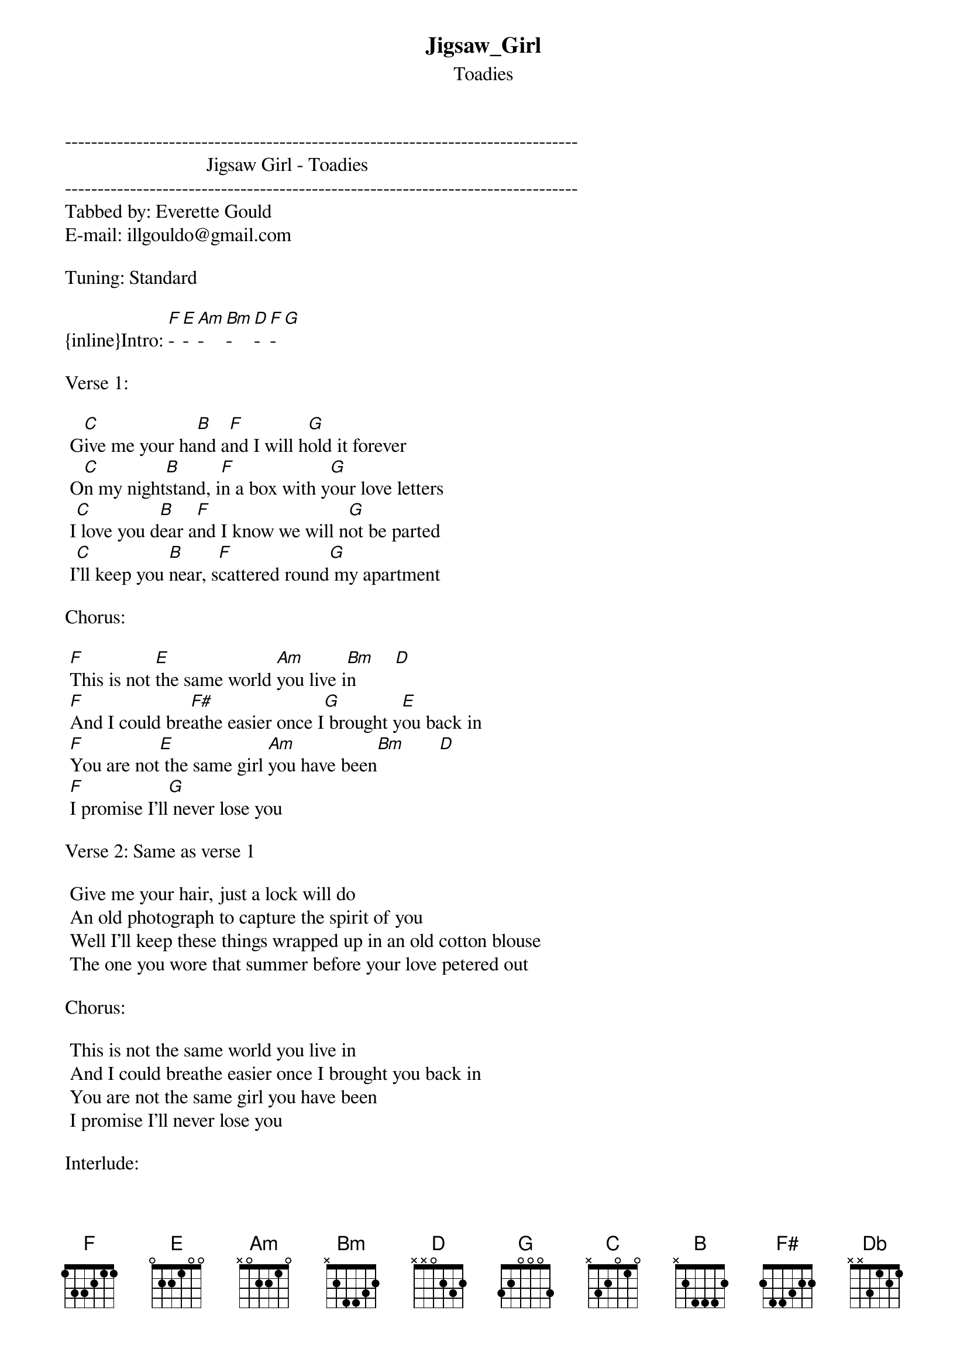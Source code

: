 {t: Jigsaw_Girl}
{st: Toadies}
-------------------------------------------------------------------------------
                             Jigsaw Girl - Toadies
-------------------------------------------------------------------------------
Tabbed by: Everette Gould
E-mail: illgouldo@gmail.com

Tuning: Standard

{inline}Intro: [F]-[E]-[Am]-[Bm]-[D]-[F]-[G]

Verse 1:

 G[C]ive me your ha[B]nd a[F]nd I will h[G]old it forever
 O[C]n my night[B]stand, i[F]n a box with y[G]our love letters
 I[C] love you d[B]ear a[F]nd I know we will n[G]ot be parted
 I[C]'ll keep you [B]near, s[F]cattered round[G] my apartment

Chorus:

 [F]This is not [E]the same world [Am]you live i[Bm]n        [D]
 [F]And I could bre[F#]athe easier once I[G] brought y[E]ou back in
 [F]You are not[E] the same girl [Am]you have been[Bm]       [D]
 [F]I promise I'll[G] never lose you

Verse 2: Same as verse 1
 
 Give me your hair, just a lock will do
 An old photograph to capture the spirit of you
 Well I'll keep these things wrapped up in an old cotton blouse
 The one you wore that summer before your love petered out

Chorus:
 
 This is not the same world you live in
 And I could breathe easier once I brought you back in
 You are not the same girl you have been
 I promise I'll never lose you

Interlude:

 [D]Laid on my [Db]bed, [D]a beautiful [Db]mess, [D]my whole w[Db]orld, [D]jigsaw [Db]girl
 [D]You gave me your [Db]hand, [D]you gave me your [Db]hand
 And [D]I don't understa[Db]nd why you don't [B]want it back

Solo
 
 This is not the same world you live in
 And I could breathe easier once I brought you back in
 You are not the same girl you have been
 I promise I'll never lose you, never lose you
 Oh yeah tell you true I'll never lose you




I stole the lyrics from MetroLyrics.com
